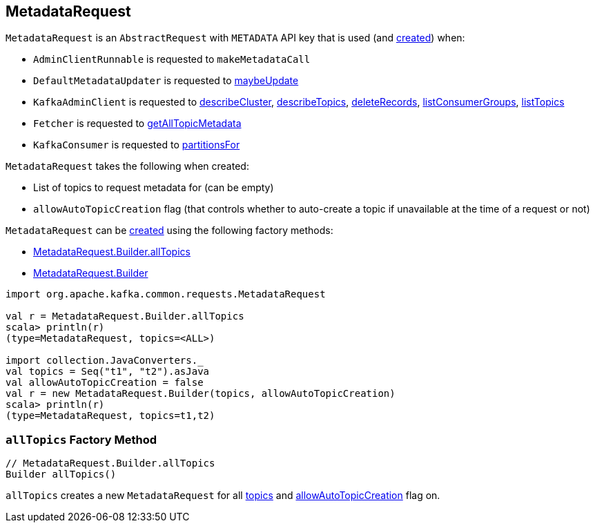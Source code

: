 == [[MetadataRequest]] MetadataRequest

[[apiKey]]
`MetadataRequest` is an `AbstractRequest` with `METADATA` API key that is used (and <<creating-instance, created>>) when:

* `AdminClientRunnable` is requested to `makeMetadataCall`

* `DefaultMetadataUpdater` is requested to <<kafka-clients-DefaultMetadataUpdater.adoc#maybeUpdate, maybeUpdate>>

* `KafkaAdminClient` is requested to <<kafka-KafkaAdminClient.adoc#describeCluster, describeCluster>>, <<kafka-KafkaAdminClient.adoc#describeTopics, describeTopics>>, <<kafka-KafkaAdminClient.adoc#deleteRecords, deleteRecords>>, <<kafka-KafkaAdminClient.adoc#listConsumerGroups, listConsumerGroups>>, <<kafka-KafkaAdminClient.adoc#listTopics, listTopics>>

* `Fetcher` is requested to <<kafka-consumer-internals-Fetcher.adoc#getAllTopicMetadata, getAllTopicMetadata>>

* `KafkaConsumer` is requested to <<kafka-consumer-KafkaConsumer.adoc#partitionsFor, partitionsFor>>

[[creating-instance]]
[[Builder]]
`MetadataRequest` takes the following when created:

* [[topics]] List of topics to request metadata for (can be empty)
* [[allowAutoTopicCreation]] `allowAutoTopicCreation` flag (that controls whether to auto-create a topic if unavailable at the time of a request or not)

`MetadataRequest` can be <<creating-instance, created>> using the following factory methods:

* <<allTopics, MetadataRequest.Builder.allTopics>>
* <<Builder, MetadataRequest.Builder>>

[source, scala]
----
import org.apache.kafka.common.requests.MetadataRequest

val r = MetadataRequest.Builder.allTopics
scala> println(r)
(type=MetadataRequest, topics=<ALL>)

import collection.JavaConverters._
val topics = Seq("t1", "t2").asJava
val allowAutoTopicCreation = false
val r = new MetadataRequest.Builder(topics, allowAutoTopicCreation)
scala> println(r)
(type=MetadataRequest, topics=t1,t2)
----

=== [[allTopics]] `allTopics` Factory Method

[source, java]
----
// MetadataRequest.Builder.allTopics
Builder allTopics()
----

`allTopics` creates a new `MetadataRequest` for all <<topics, topics>> and <<allowAutoTopicCreation, allowAutoTopicCreation>> flag on.
